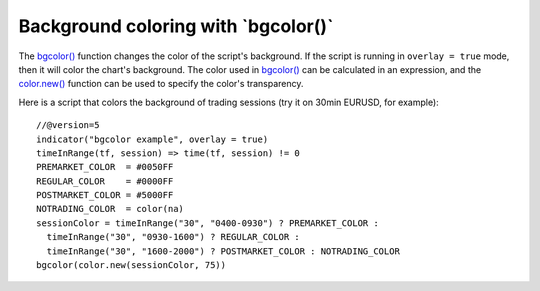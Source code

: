 
Background coloring with \`bgcolor()\`
--------------------------------------

The `bgcolor() <https://www.tradingview.com/pine-script-reference/v5/#fun_bgcolor>`__
function changes the color of the script's background. If the script is running in ``overlay = true`` mode, then it will color the chart's background.
The color used in `bgcolor() <https://www.tradingview.com/pine-script-reference/v5/#fun_bgcolor>`__ can be calculated in
an expression, and the `color.new() <https://www.tradingview.com/pine-script-reference/v5/#fun_color{dot}new>`__ 
function can be used to specify the color's transparency.

Here is a script that colors the background of trading sessions (try it on
30min EURUSD, for example)::

    //@version=5
    indicator("bgcolor example", overlay = true)
    timeInRange(tf, session) => time(tf, session) != 0
    PREMARKET_COLOR  = #0050FF
    REGULAR_COLOR    = #0000FF
    POSTMARKET_COLOR = #5000FF
    NOTRADING_COLOR  = color(na)
    sessionColor = timeInRange("30", "0400-0930") ? PREMARKET_COLOR :
      timeInRange("30", "0930-1600") ? REGULAR_COLOR :
      timeInRange("30", "1600-2000") ? POSTMARKET_COLOR : NOTRADING_COLOR
    bgcolor(color.new(sessionColor, 75))

.. image:: images/Background_coloring_bgcolor_1.png






